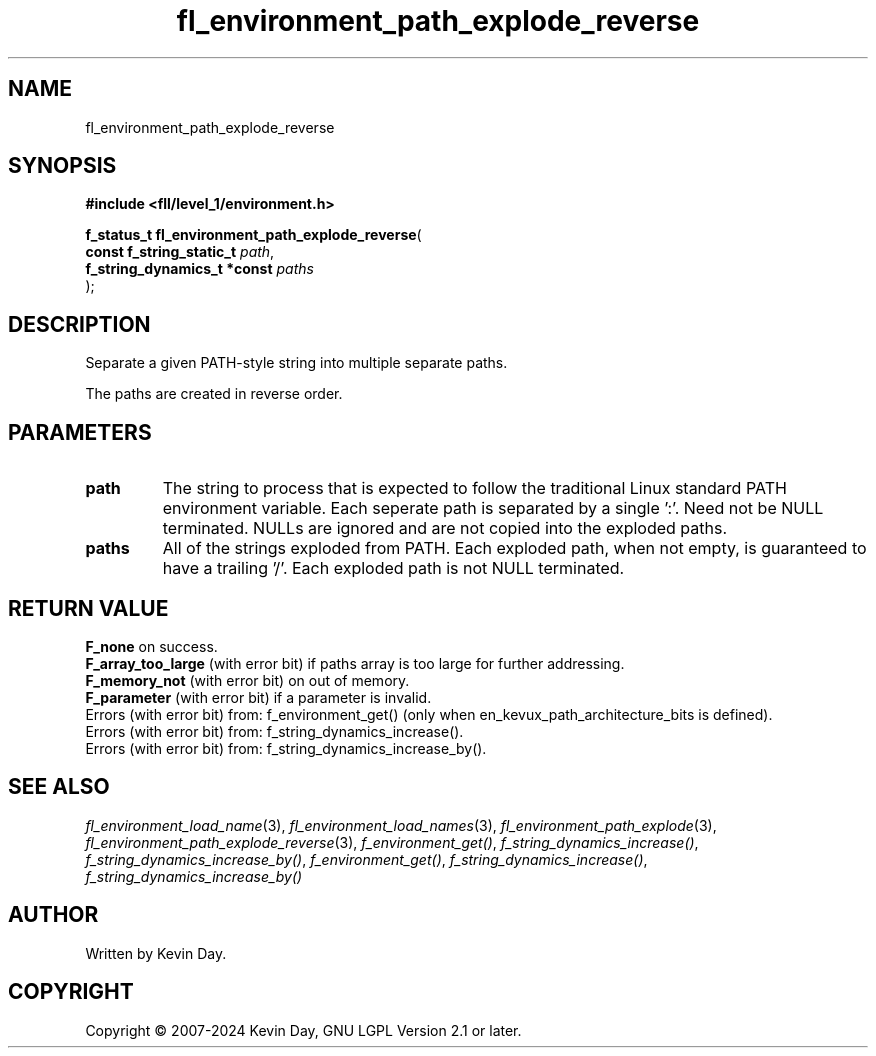 .TH fl_environment_path_explode_reverse "3" "February 2024" "FLL - Featureless Linux Library 0.6.9" "Library Functions"
.SH "NAME"
fl_environment_path_explode_reverse
.SH SYNOPSIS
.nf
.B #include <fll/level_1/environment.h>
.sp
\fBf_status_t fl_environment_path_explode_reverse\fP(
    \fBconst f_string_static_t    \fP\fIpath\fP,
    \fBf_string_dynamics_t *const \fP\fIpaths\fP
);
.fi
.SH DESCRIPTION
.PP
Separate a given PATH-style string into multiple separate paths.
.PP
The paths are created in reverse order.
.SH PARAMETERS
.TP
.B path
The string to process that is expected to follow the traditional Linux standard PATH environment variable. Each seperate path is separated by a single ':'. Need not be NULL terminated. NULLs are ignored and are not copied into the exploded paths.

.TP
.B paths
All of the strings exploded from PATH. Each exploded path, when not empty, is guaranteed to have a trailing '/'. Each exploded path is not NULL terminated.

.SH RETURN VALUE
.PP
\fBF_none\fP on success.
.br
\fBF_array_too_large\fP (with error bit) if paths array is too large for further addressing.
.br
\fBF_memory_not\fP (with error bit) on out of memory.
.br
\fBF_parameter\fP (with error bit) if a parameter is invalid.
.br
Errors (with error bit) from: f_environment_get() (only when en_kevux_path_architecture_bits is defined).
.br
Errors (with error bit) from: f_string_dynamics_increase().
.br
Errors (with error bit) from: f_string_dynamics_increase_by().
.SH SEE ALSO
.PP
.nh
.ad l
\fIfl_environment_load_name\fP(3), \fIfl_environment_load_names\fP(3), \fIfl_environment_path_explode\fP(3), \fIfl_environment_path_explode_reverse\fP(3), \fIf_environment_get()\fP, \fIf_string_dynamics_increase()\fP, \fIf_string_dynamics_increase_by()\fP, \fIf_environment_get()\fP, \fIf_string_dynamics_increase()\fP, \fIf_string_dynamics_increase_by()\fP
.ad
.hy
.SH AUTHOR
Written by Kevin Day.
.SH COPYRIGHT
.PP
Copyright \(co 2007-2024 Kevin Day, GNU LGPL Version 2.1 or later.
